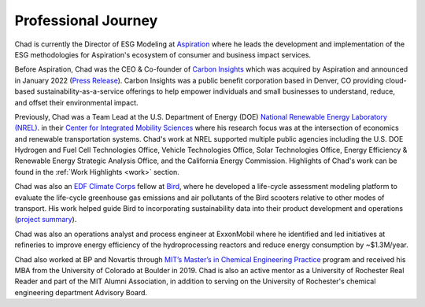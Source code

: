 Professional Journey
====================

Chad is currently the Director of ESG Modeling at `Aspiration <https://aspiration.com>`_
where he leads the development and implementation of the ESG methodologies for
Aspiration's ecosystem of consumer and business impact services.

Before Aspiration, Chad was the CEO & Co-founder of
`Carbon Insights <https://www.carboninsights.co/>`_ which was acquired by Aspiration and
announced in January 2022
(`Press Release <https://www.businesswire.com/news/home/20220112005366/en/Aspiration-Acquires-Carbon-Insights-to-Expand-its-Sustainability-Services-for-Consumers-and-Enterprises/>`_).
Carbon Insights was a public benefit corporation based in Denver, CO providing
cloud-based sustainability-as-a-service offerings to help empower individuals and
small businesses to understand, reduce, and offset their environmental impact.

Previously, Chad was a Team Lead at the U.S. Department of Energy (DOE)
`National Renewable Energy Laboratory (NREL) <https://www.nrel.gov/>`_.
in their `Center for Integrated Mobility Sciences
<https://www.nrel.gov/transportation/sustainable-mobility-initiative.html>`_
where his research focus was at the intersection of economics and renewable
transportation systems. Chad's work at NREL supported multiple public agencies including
the U.S. DOE Hydrogen and Fuel Cell Technologies Office, Vehicle Technologies Office,
Solar Technologies Office, Energy Efficiency & Renewable Energy Strategic Analysis Office, and the California
Energy Commission. Highlights of Chad's work can be found in the :ref:`Work Highlights <work>`
section.

Chad was also an `EDF Climate Corps <https://business.edf.org/categories/climate-corps/>`_
fellow at `Bird <https://www.bird.co/>`_, where he developed a life-cycle assessment
modeling platform to evaluate the life-cycle greenhouse gas emissions and air pollutants of
the Bird scooters relative to other modes of transport. His work helped guide Bird to
incorporating sustainability data into their product development and operations
(`project summary <http://edfclimatecorps.org/engagement/bird-chad-hunter-2019>`_).

Chad was also an operations analyst and process engineer at ExxonMobil where he
identified and led initiatives at refineries to improve energy efficiency of the
hydroprocessing reactors and reduce energy consumption by ~$1.3M/year.

Chad also worked at BP and Novartis through `MIT’s Master’s in Chemical Engineering
Practice <https://cheme.mit.edu/academics/practice-school/>`_ program and
received his MBA from the University of Colorado at Boulder in 2019.
Chad is also an active mentor as a University of Rochester Real Reader and part of the
MIT Alumni Association, in addition to serving on the University of Rochester's
chemical engineering department Advisory Board.
